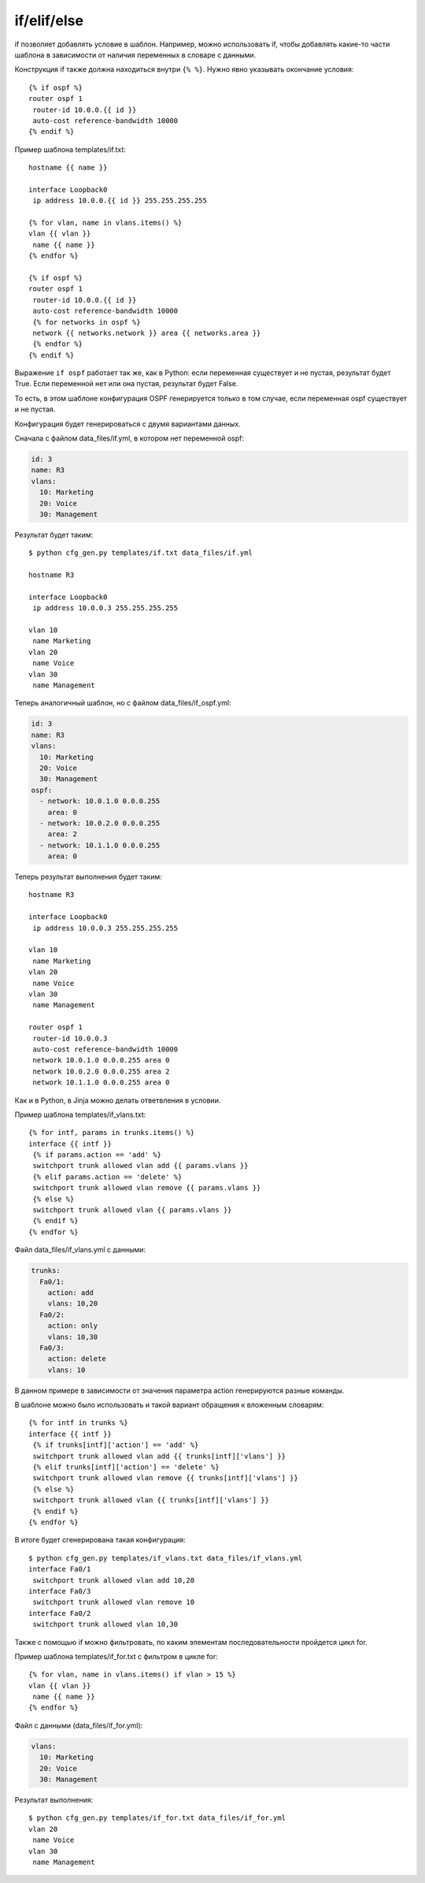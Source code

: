 if/elif/else
------------

if позволяет добавлять условие в шаблон. Например, можно использовать
if, чтобы добавлять какие-то части шаблона в зависимости от наличия
переменных в словаре с данными.

Конструкция if также должна находиться внутри ``{% %}``.
Нужно явно указывать окончание условия:

::

    {% if ospf %}
    router ospf 1
     router-id 10.0.0.{{ id }}
     auto-cost reference-bandwidth 10000
    {% endif %}

Пример шаблона templates/if.txt:

::

    hostname {{ name }}

    interface Loopback0
     ip address 10.0.0.{{ id }} 255.255.255.255

    {% for vlan, name in vlans.items() %}
    vlan {{ vlan }}
     name {{ name }}
    {% endfor %}

    {% if ospf %}
    router ospf 1
     router-id 10.0.0.{{ id }}
     auto-cost reference-bandwidth 10000
     {% for networks in ospf %}
     network {{ networks.network }} area {{ networks.area }}
     {% endfor %}
    {% endif %}

Выражение ``if ospf`` работает так же, как в Python: если переменная
существует и не пустая, результат будет True. Если переменной нет или
она пустая, результат будет False.

То есть, в этом шаблоне конфигурация OSPF генерируется только в том
случае, если переменная ospf существует и не пустая.

Конфигурация будет генерироваться с двумя вариантами данных.

Сначала с файлом data_files/if.yml, в котором нет переменной ospf:

.. code:: yaml

    id: 3
    name: R3
    vlans:
      10: Marketing
      20: Voice
      30: Management

Результат будет таким:

::

    $ python cfg_gen.py templates/if.txt data_files/if.yml

    hostname R3

    interface Loopback0
     ip address 10.0.0.3 255.255.255.255

    vlan 10
     name Marketing
    vlan 20
     name Voice
    vlan 30
     name Management

Теперь аналогичный шаблон, но с файлом data_files/if_ospf.yml:

.. code:: yaml

    id: 3
    name: R3
    vlans:
      10: Marketing
      20: Voice
      30: Management
    ospf:
      - network: 10.0.1.0 0.0.0.255
        area: 0
      - network: 10.0.2.0 0.0.0.255
        area: 2
      - network: 10.1.1.0 0.0.0.255
        area: 0

Теперь результат выполнения будет таким:

::

    hostname R3

    interface Loopback0
     ip address 10.0.0.3 255.255.255.255

    vlan 10
     name Marketing
    vlan 20
     name Voice
    vlan 30
     name Management

    router ospf 1
     router-id 10.0.0.3
     auto-cost reference-bandwidth 10000
     network 10.0.1.0 0.0.0.255 area 0
     network 10.0.2.0 0.0.0.255 area 2
     network 10.1.1.0 0.0.0.255 area 0

Как и в Python, в Jinja можно делать ответвления в условии.

Пример шаблона templates/if_vlans.txt:

::

    {% for intf, params in trunks.items() %}
    interface {{ intf }}
     {% if params.action == 'add' %}
     switchport trunk allowed vlan add {{ params.vlans }}
     {% elif params.action == 'delete' %}
     switchport trunk allowed vlan remove {{ params.vlans }}
     {% else %}
     switchport trunk allowed vlan {{ params.vlans }}
     {% endif %}
    {% endfor %}

Файл data_files/if_vlans.yml с данными:

.. code:: yaml

    trunks:
      Fa0/1:
        action: add
        vlans: 10,20
      Fa0/2:
        action: only
        vlans: 10,30
      Fa0/3:
        action: delete
        vlans: 10

В данном примере в зависимости от значения параметра action генерируются
разные команды.

В шаблоне можно было использовать и такой вариант обращения к вложенным
словарям:

::

    {% for intf in trunks %}
    interface {{ intf }}
     {% if trunks[intf]['action'] == 'add' %}
     switchport trunk allowed vlan add {{ trunks[intf]['vlans'] }}
     {% elif trunks[intf]['action'] == 'delete' %}
     switchport trunk allowed vlan remove {{ trunks[intf]['vlans'] }}
     {% else %}
     switchport trunk allowed vlan {{ trunks[intf]['vlans'] }}
     {% endif %}
    {% endfor %}

В итоге будет сгенерирована такая конфигурация:

::

    $ python cfg_gen.py templates/if_vlans.txt data_files/if_vlans.yml
    interface Fa0/1
     switchport trunk allowed vlan add 10,20
    interface Fa0/3
     switchport trunk allowed vlan remove 10
    interface Fa0/2
     switchport trunk allowed vlan 10,30

Также с помощью if можно фильтровать, по каким элементам
последовательности пройдется цикл for.

Пример шаблона templates/if_for.txt с фильтром в цикле for:

::

    {% for vlan, name in vlans.items() if vlan > 15 %}
    vlan {{ vlan }}
     name {{ name }}
    {% endfor %}

Файл с данными (data_files/if_for.yml):

.. code:: yaml

    vlans:
      10: Marketing
      20: Voice
      30: Management

Результат выполнения:

::

    $ python cfg_gen.py templates/if_for.txt data_files/if_for.yml
    vlan 20
     name Voice
    vlan 30
     name Management

